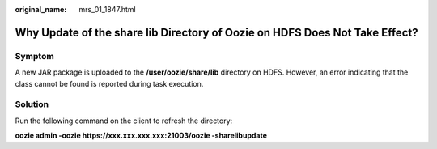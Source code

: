 :original_name: mrs_01_1847.html

.. _mrs_01_1847:

Why Update of the share lib Directory of Oozie on HDFS Does Not Take Effect?
============================================================================

Symptom
-------

A new JAR package is uploaded to the **/user/oozie/share/lib** directory on HDFS. However, an error indicating that the class cannot be found is reported during task execution.

Solution
--------

Run the following command on the client to refresh the directory:

**oozie admin -oozie https://xxx.xxx.xxx.xxx:21003/oozie -sharelibupdate**
